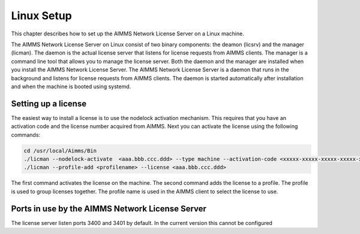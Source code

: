 Linux Setup
============


This chapter describes how to set up the AIMMS Network License Server on a Linux machine. 

The AIMMS Network License Server on Linux consist of two binary components: the deamon (licsrv) and the manager (licman). The daemon is the actual license server that listens for license requests from AIMMS clients. The manager is a command line tool that allows you to manage the license server. Both the daemon and the manager are installed when you install the AIMMS Network License Server.
The AIMMS Network License Server is a daemon that runs in the background and listens for license requests from AIMMS clients. The daemon is started automatically after installation and when the machine is booted using systemd.

Setting up a license
---------------------

The easiest way to install a license is to use the nodelock activation mechanism. This requires that you have an activation code and the license number acquired from AIMMS. Next you can activate the license using the following commands:

.. code:: bash

    cd /usr/local/Aimms/Bin
    ./licman --nodelock-activate  <aaa.bbb.ccc.ddd> --type machine --activation-code <xxxxx-xxxxx-xxxxx-xxxxx-xxxxx> --add-license
    ./licman --profile-add <profilename> --license <aaa.bbb.ccc.ddd>


The first command activates the license on the machine. The second command adds the license to a profile. The profile is used to group licenses together. The profile name is used in the AIMMS client to select the license to use.

Ports in use by the AIMMS Network License Server
------------------------------------------------

The license server listen ports 3400 and 3401 by default. In the current version this cannot be configured


.. spelling:word-list::

  presolved
  iODBC
  linux
  keypress
  keypresses
  deamon
  licman
  systemd